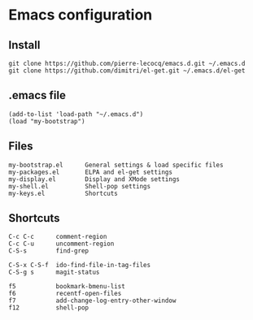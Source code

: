 * Emacs configuration

** Install

#+BEGIN_SRC
   git clone https://github.com/pierre-lecocq/emacs.d.git ~/.emacs.d
   git clone https://github.com/dimitri/el-get.git ~/.emacs.d/el-get
#+END_SRC

** .emacs file

#+BEGIN_SRC
   (add-to-list 'load-path "~/.emacs.d")
   (load "my-bootstrap")
#+END_SRC

** Files

#+BEGIN_SRC
   my-bootstrap.el      General settings & load specific files
   my-packages.el       ELPA and el-get settings
   my-display.el        Display and XMode settings
   my-shell.el          Shell-pop settings
   my-keys.el           Shortcuts
#+END_SRC

** Shortcuts

#+BEGIN_SRC
   C-c C-c      comment-region
   C-c C-u      uncomment-region
   C-S-s        find-grep

   C-S-x C-S-f  ido-find-file-in-tag-files
   C-S-g s      magit-status

   f5           bookmark-bmenu-list
   f6           recentf-open-files
   f7           add-change-log-entry-other-window
   f12          shell-pop
#+END_SRC
